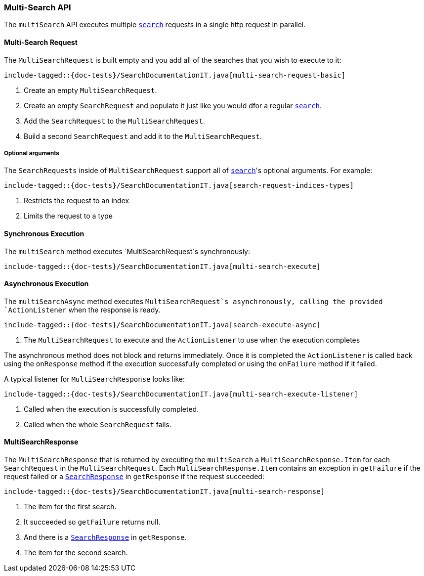 [[java-rest-high-multi-search]]
=== Multi-Search API

The `multiSearch` API executes multiple <<java-rest-high-search,`search`>>
requests in a single http request in parallel.

[[java-rest-high-multi-search-request]]
==== Multi-Search Request

The `MultiSearchRequest` is built empty and you add all of the searches that
you wish to execute to it:

["source","java",subs="attributes,callouts,macros"]
--------------------------------------------------
include-tagged::{doc-tests}/SearchDocumentationIT.java[multi-search-request-basic]
--------------------------------------------------
<1> Create an empty `MultiSearchRequest`.
<2> Create an empty `SearchRequest` and populate it just like you
would dfor a regular <<java-rest-high-search,`search`>>.
<3> Add the `SearchRequest` to the `MultiSearchRequest`.
<4> Build a second `SearchRequest` and add it to the `MultiSearchRequest`.

===== Optional arguments

The `SearchRequests` inside of `MultiSearchRequest` support all of
<<java-rest-high-search-request-optional,`search`>>'s optional arguments.
For example:

["source","java",subs="attributes,callouts,macros"]
--------------------------------------------------
include-tagged::{doc-tests}/SearchDocumentationIT.java[search-request-indices-types]
--------------------------------------------------
<1> Restricts the request to an index
<2> Limits the request to a type

[[java-rest-high-multi-search-sync]]
==== Synchronous Execution

The `multiSearch` method executes `MultiSearchRequest`s synchronously:

["source","java",subs="attributes,callouts,macros"]
--------------------------------------------------
include-tagged::{doc-tests}/SearchDocumentationIT.java[multi-search-execute]
--------------------------------------------------

[[java-rest-high-multi-search-async]]
==== Asynchronous Execution

The `multiSearchAsync` method executes `MultiSearchRequest`s asynchronously,
calling the provided `ActionListener` when the response is ready.

["source","java",subs="attributes,callouts,macros"]
--------------------------------------------------
include-tagged::{doc-tests}/SearchDocumentationIT.java[search-execute-async]
--------------------------------------------------
<1> The `MultiSearchRequest` to execute and the `ActionListener` to use when
the execution completes

The asynchronous method does not block and returns immediately. Once it is
completed the `ActionListener` is called back using the `onResponse` method
if the execution successfully completed or using the `onFailure` method if
it failed.

A typical listener for `MultiSearchResponse` looks like:

["source","java",subs="attributes,callouts,macros"]
--------------------------------------------------
include-tagged::{doc-tests}/SearchDocumentationIT.java[multi-search-execute-listener]
--------------------------------------------------
<1> Called when the execution is successfully completed.
<2> Called when the whole `SearchRequest` fails.

==== MultiSearchResponse

The `MultiSearchResponse` that is returned by executing the `multiSearch`
a `MultiSearchResponse.Item` for each `SearchRequest` in the
`MultiSearchRequest`. Each `MultiSearchResponse.Item` contains an
exception in `getFailure` if the request failed or a
<<java-rest-high-search-response,`SearchResponse`>> in `getResponse` if
the request succeeded:

["source","java",subs="attributes,callouts,macros"]
--------------------------------------------------
include-tagged::{doc-tests}/SearchDocumentationIT.java[multi-search-response]
--------------------------------------------------
<1> The item for the first search.
<2> It succeeded so `getFailure` returns null.
<3> And there is a <<java-rest-high-search-response,`SearchResponse`>> in
`getResponse`.
<4> The item for the second search.
